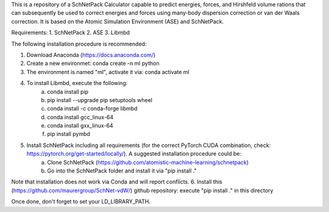 This is a repository of a SchNetPack Calculator capable to predict energies, forces, and Hirshfeld volume rations that can subsequently be used to correct energies and forces using many-body dispersion correction or van der Waals correction. It is based on the Atomic Simulation Environment (ASE) and SchNetPack. 

Requirements:
1. SchNetPack
2. ASE
3. Libmbd

The following installation procedure is recommended:

1. Download Anaconda (https://docs.anaconda.com/)
2. Create a new environmet: conda create -n ml python
3. The environment is named "ml", activate it via: conda activate ml
4. To install Libmbd, execute the following:
    a. conda install pip
    b. pip install --upgrade pip setuptools wheel
    c. conda install -c conda-forge libmbd
    d. conda install gcc_linux-64
    e. conda install gxx_linux-64
    f. pip install pymbd
5. Install SchNetPack including all requirements (for the correct PyTorch CUDA combination, check: https://pytorch.org/get-started/locally/). A suggested installation procedure could be:
    a. Clone SchNetPack (https://github.com/atomistic-machine-learning/schnetpack) 
    b. Go into the SchNetPack folder and install it via "pip install ."
Note that installation does not work via Conda and will report conflicts.
6. Install this (https://github.com/maurergroup/SchNet-vdW/) github repository: execute "pip install ." in this directory

Once done, don't forget to set your LD_LIBRARY_PATH.

.. _Python: http://www.python.org/
.. _NumPy: http://docs.scipy.org/doc/numpy/reference/
.. _SciPy: http://docs.scipy.org/doc/scipy/reference/
.. _Matplotlib: http://matplotlib.org/
.. _ase-users: https://listserv.fysik.dtu.dk/mailman/listinfo/ase-users
.. _IRC: http://webchat.freenode.net/?randomnick=0&channels=ase
